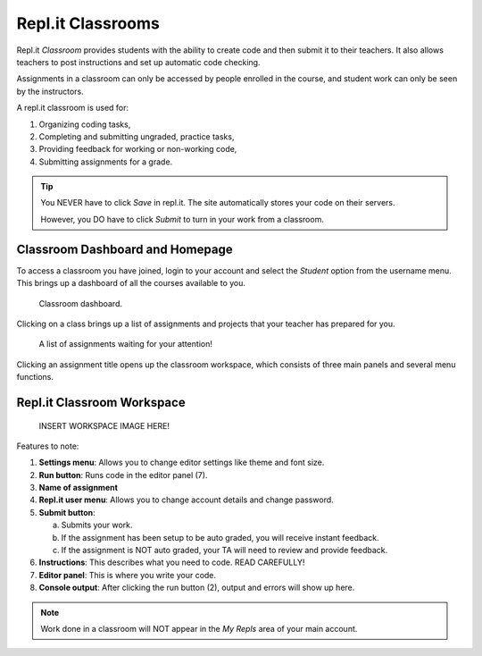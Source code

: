 Repl.it Classrooms
==================

Repl.it *Classroom* provides students with the ability to create code and then
submit it to their teachers. It also allows teachers to post instructions and
set up automatic code checking.

Assignments in a classroom can only be accessed by people enrolled in the
course, and student work can only be seen by the instructors.

A repl.it classroom is used for:

#. Organizing coding tasks,
#. Completing and submitting ungraded, practice tasks,
#. Providing feedback for working or non-working code,
#. Submitting assignments for a grade.

.. admonition:: Tip

   You NEVER have to click *Save* in repl.it. The site automatically stores
   your code on their servers.

   However, you DO have to click *Submit* to turn in your work from a
   classroom.

.. _replit-classroom-assignments:

Classroom Dashboard and Homepage
--------------------------------

To access a classroom you have joined, login to your account and select the
*Student* option from the username menu. This brings up a dashboard of all the
courses available to you.

.. figure:: figures/replit-dashboard.png
   :alt: Screenshot of repl.it classroom dashboard.
   :width: 70%

   Classroom dashboard.

Clicking on a class brings up a list of assignments and projects that your
teacher has prepared for you.

.. figure:: figures/replit-assignment-list.png
   :alt: Screenshot of repl.it classroom assignment list.
   :width: 70%

   A list of assignments waiting for your attention!

Clicking an assignment title opens up the classroom workspace, which consists
of three main panels and several menu functions.

Repl.it Classroom Workspace
----------------------------

   INSERT WORKSPACE IMAGE HERE!

Features to note:

#. **Settings menu**: Allows you to change editor settings like theme and font
   size.
#. **Run button**: Runs code in the editor panel (7).
#. **Name of assignment**
#. **Repl.it user menu**: Allows you to change account details and change
   password.
#. **Submit button**:

   a. Submits your work.
   b. If the assignment has been setup to be auto graded, you will receive
      instant feedback.
   c. If the assignment is NOT auto graded, your TA will need to review and
      provide feedback.

#. **Instructions**: This describes what you need to code. READ CAREFULLY!
#. **Editor panel**: This is where you write your code.
#. **Console output**: After clicking the run button (2), output and errors
   will show up here.

.. admonition:: Note

   Work done in a classroom will NOT appear in the *My Repls* area of your main
   account.
